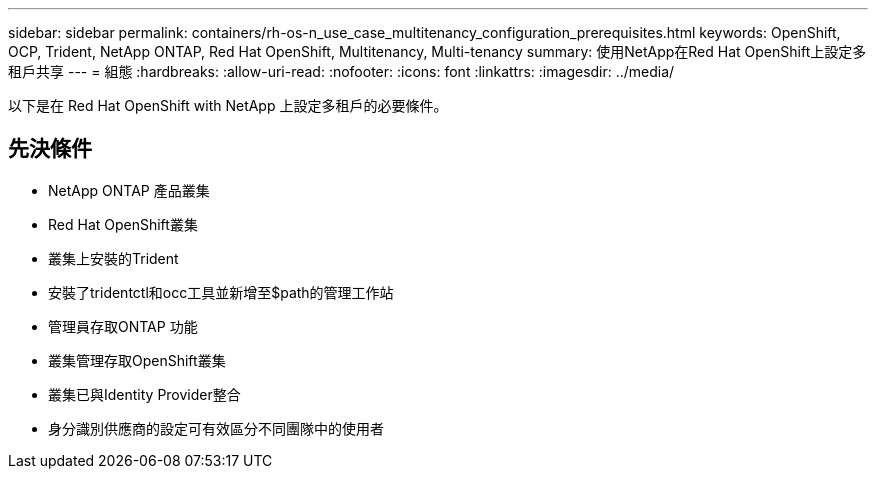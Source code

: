 ---
sidebar: sidebar 
permalink: containers/rh-os-n_use_case_multitenancy_configuration_prerequisites.html 
keywords: OpenShift, OCP, Trident, NetApp ONTAP, Red Hat OpenShift, Multitenancy, Multi-tenancy 
summary: 使用NetApp在Red Hat OpenShift上設定多租戶共享 
---
= 組態
:hardbreaks:
:allow-uri-read: 
:nofooter: 
:icons: font
:linkattrs: 
:imagesdir: ../media/


[role="lead"]
以下是在 Red Hat OpenShift with NetApp 上設定多租戶的必要條件。



== 先決條件

* NetApp ONTAP 產品叢集
* Red Hat OpenShift叢集
* 叢集上安裝的Trident
* 安裝了tridentctl和occ工具並新增至$path的管理工作站
* 管理員存取ONTAP 功能
* 叢集管理存取OpenShift叢集
* 叢集已與Identity Provider整合
* 身分識別供應商的設定可有效區分不同團隊中的使用者

